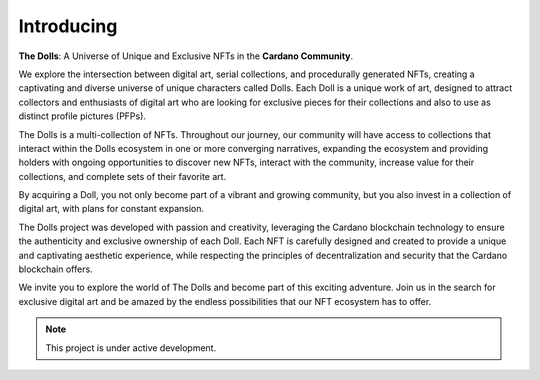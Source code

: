 Introducing
===================================

**The Dolls**: A Universe of Unique and Exclusive NFTs in the **Cardano Community**.

We explore the intersection between digital art, serial collections, and procedurally generated NFTs, creating a captivating and diverse universe of unique characters called Dolls. Each Doll is a unique work of art, designed to attract collectors and enthusiasts of digital art who are looking for exclusive pieces for their collections and also to use as distinct profile pictures (PFPs).

The Dolls is a multi-collection of NFTs. Throughout our journey, our community will have access to collections that interact within the Dolls ecosystem in one or more converging narratives, expanding the ecosystem and providing holders with ongoing opportunities to discover new NFTs, interact with the community, increase value for their collections, and complete sets of their favorite art.

By acquiring a Doll, you not only become part of a vibrant and growing community, but you also invest in a collection of digital art, with plans for constant expansion.

The Dolls project was developed with passion and creativity, leveraging the Cardano blockchain technology to ensure the authenticity and exclusive ownership of each Doll. Each NFT is carefully designed and created to provide a unique and captivating aesthetic experience, while respecting the principles of decentralization and security that the Cardano blockchain offers.

We invite you to explore the world of The Dolls and become part of this exciting adventure. Join us in the search for exclusive digital art and be amazed by the endless possibilities that our NFT ecosystem has to offer.


.. note::

   This project is under active development.
